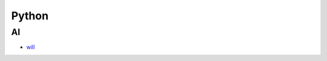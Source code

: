 Python
=======================================

AI
------------------------

- `will`_

.. _`will`: http://skoczen.github.io/will/


